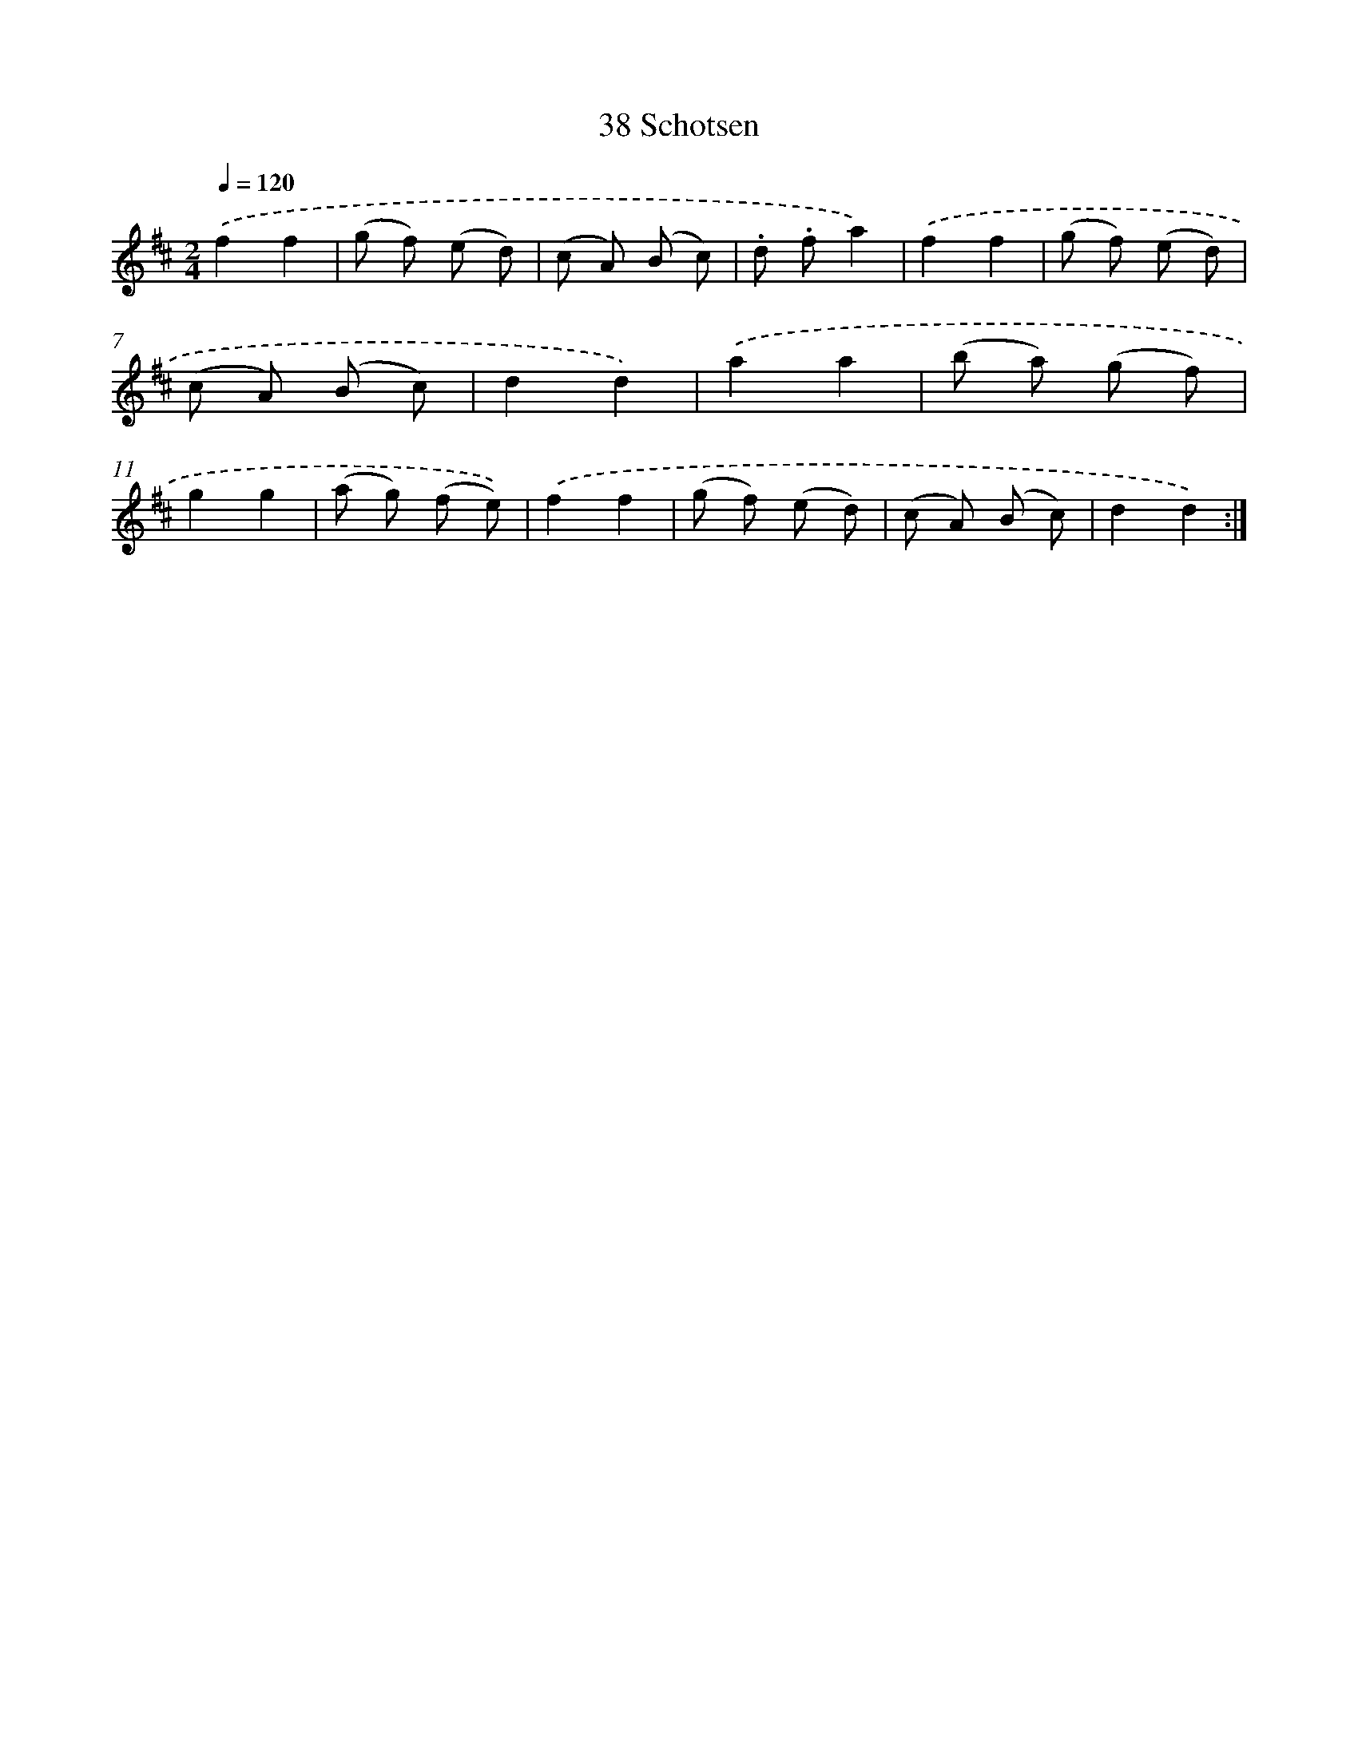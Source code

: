 X: 10711
T: 38 Schotsen
%%abc-version 2.0
%%abcx-abcm2ps-target-version 5.9.1 (29 Sep 2008)
%%abc-creator hum2abc beta
%%abcx-conversion-date 2018/11/01 14:37:08
%%humdrum-veritas 731585291
%%humdrum-veritas-data 2261454303
%%continueall 1
%%barnumbers 0
L: 1/8
M: 2/4
Q: 1/4=120
K: D clef=treble
.('f2f2 |
(g f) (e d) |
(c A) (B c) |
.d .fa2) |
.('f2f2 |
(g f) (e d) |
(c A) (B c) |
d2d2) |
.('a2a2 |
(b a) (g f) |
g2g2 |
(a g) (f e)) |
.('f2f2 |
(g f) (e d) |
(c A) (B c) |
d2d2) :|]
